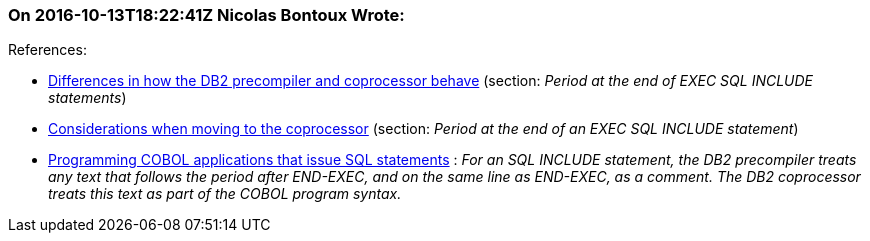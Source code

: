 === On 2016-10-13T18:22:41Z Nicolas Bontoux Wrote:
+References+:

* https://www.ibm.com/support/knowledgecenter/SS6SG3_4.2.0/com.ibm.entcobol.doc_4.2/PGandLR/ref/rpdb211.htm[Differences in how the DB2 precompiler and coprocessor behave] (section: _Period at the end of EXEC SQL INCLUDE statements_)
* http://www.ibm.com/support/knowledgecenter/SS6SG3_4.2.0/com.ibm.entcobol.doc_4.2/MG/igymch1802.htm[Considerations when moving to the coprocessor] (section: _Period at the end of an EXEC SQL INCLUDE statement_)
* http://www.ibm.com/support/knowledgecenter/SSEPEK_11.0.0/apsg/src/tpc/db2z_sqlstatementscobol.html[Programming COBOL applications that issue SQL statements] : _For an SQL INCLUDE statement, the DB2 precompiler treats any text that follows the period after END-EXEC, and on the same line as END-EXEC, as a comment. The DB2 coprocessor treats this text as part of the COBOL program syntax._

